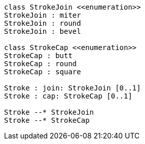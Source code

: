 // Joins and caps

[plantuml, target=diagram-classes, format=png]
....
class StrokeJoin <<enumeration>>
StrokeJoin : miter
StrokeJoin : round
StrokeJoin : bevel

class StrokeCap <<enumeration>>
StrokeCap : butt
StrokeCap : round
StrokeCap : square

Stroke : join: StrokeJoin [0..1]
Stroke : cap: StrokeCap [0..1]

Stroke --* StrokeJoin
Stroke --* StrokeCap
....
